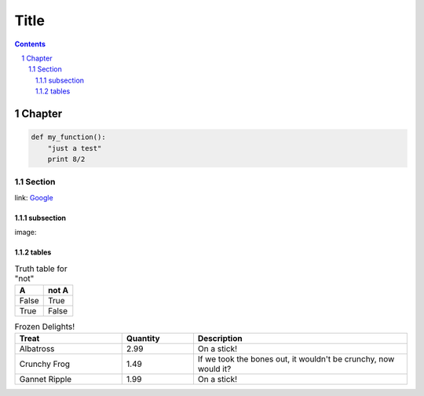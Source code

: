 =======
 Title
=======

.. sectnum::
.. contents::


Chapter
=======

.. code:: python

   def my_function():
       "just a test"
       print 8/2

Section
-------
link: Google_

subsection
~~~~~~~~~~
image: |lazycat|

.. |lazycat| image:: lazycat.png
             :alt: Lazy Cat

.. class:: table

tables
~~~~~~

.. table:: Truth table for "not"

   =====  =====
     A    not A
   =====  =====
   False  True
   True   False
   =====  =====

.. csv-table:: Frozen Delights!
   :header: "Treat", "Quantity", "Description"
   :widths: 15, 10, 30

   "Albatross", 2.99, "On a stick!"
   "Crunchy Frog", 1.49, "If we took the bones out, it wouldn't be
   crunchy, now would it?"
   "Gannet Ripple", 1.99, "On a stick!"

.. _Google: https://www.google.com

